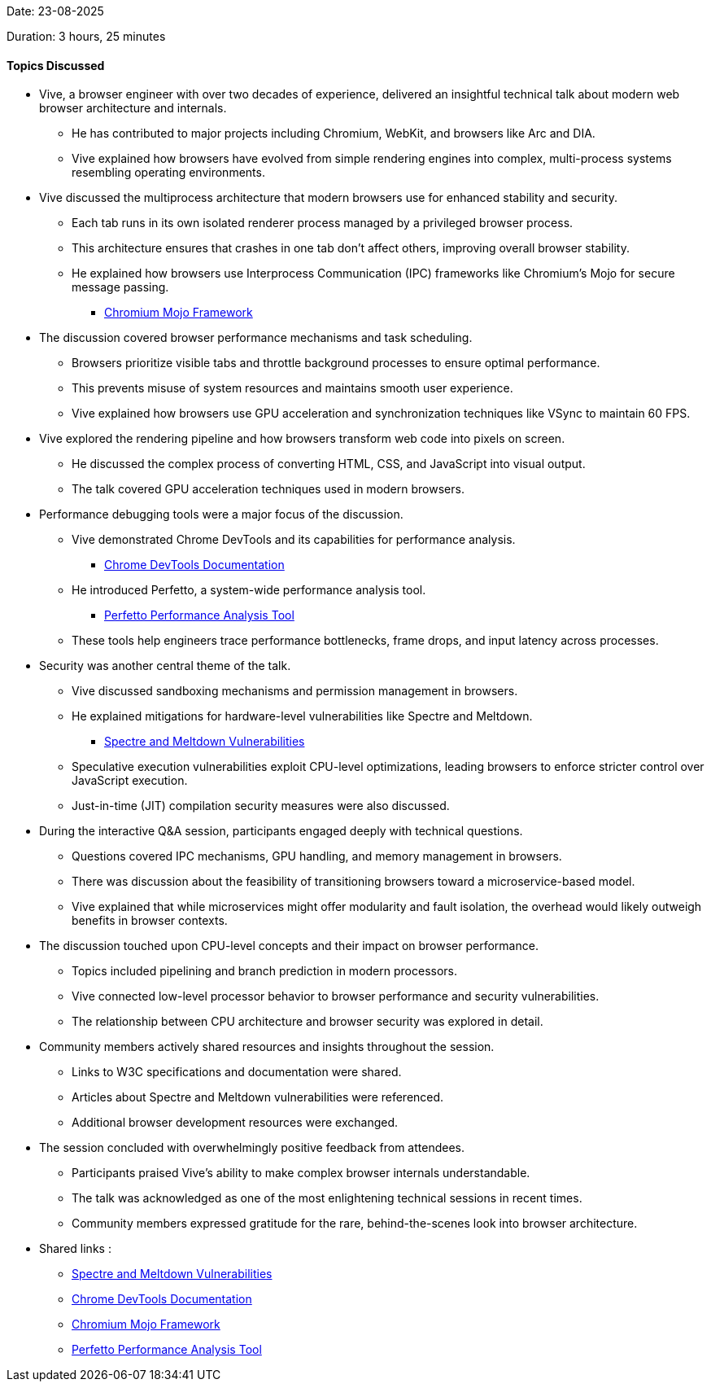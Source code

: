 Date: 23-08-2025

Duration: 3 hours, 25 minutes

==== Topics Discussed

* Vive, a browser engineer with over two decades of experience, delivered an insightful technical talk about modern web browser architecture and internals.
    ** He has contributed to major projects including Chromium, WebKit, and browsers like Arc and DIA.
    ** Vive explained how browsers have evolved from simple rendering engines into complex, multi-process systems resembling operating environments.
* Vive discussed the multiprocess architecture that modern browsers use for enhanced stability and security.
    ** Each tab runs in its own isolated renderer process managed by a privileged browser process.
    ** This architecture ensures that crashes in one tab don't affect others, improving overall browser stability.
    ** He explained how browsers use Interprocess Communication (IPC) frameworks like Chromium's Mojo for secure message passing.
        *** link:https://chromium.googlesource.com/chromium/src/+/HEAD/mojo/README.md[Chromium Mojo Framework^]
* The discussion covered browser performance mechanisms and task scheduling.
    ** Browsers prioritize visible tabs and throttle background processes to ensure optimal performance.
    ** This prevents misuse of system resources and maintains smooth user experience.
    ** Vive explained how browsers use GPU acceleration and synchronization techniques like VSync to maintain 60 FPS.
* Vive explored the rendering pipeline and how browsers transform web code into pixels on screen.
    ** He discussed the complex process of converting HTML, CSS, and JavaScript into visual output.
    ** The talk covered GPU acceleration techniques used in modern browsers.
* Performance debugging tools were a major focus of the discussion.
    ** Vive demonstrated Chrome DevTools and its capabilities for performance analysis.
        *** link:https://developer.chrome.com/docs/devtools[Chrome DevTools Documentation^]
    ** He introduced Perfetto, a system-wide performance analysis tool.
        *** link:https://perfetto.dev[Perfetto Performance Analysis Tool^]
    ** These tools help engineers trace performance bottlenecks, frame drops, and input latency across processes.
* Security was another central theme of the talk.
    ** Vive discussed sandboxing mechanisms and permission management in browsers.
    ** He explained mitigations for hardware-level vulnerabilities like Spectre and Meltdown.
        *** link:https://spectreattack.com[Spectre and Meltdown Vulnerabilities^]
    ** Speculative execution vulnerabilities exploit CPU-level optimizations, leading browsers to enforce stricter control over JavaScript execution.
    ** Just-in-time (JIT) compilation security measures were also discussed.
* During the interactive Q&A session, participants engaged deeply with technical questions.
    ** Questions covered IPC mechanisms, GPU handling, and memory management in browsers.
    ** There was discussion about the feasibility of transitioning browsers toward a microservice-based model.
    ** Vive explained that while microservices might offer modularity and fault isolation, the overhead would likely outweigh benefits in browser contexts.
* The discussion touched upon CPU-level concepts and their impact on browser performance.
    ** Topics included pipelining and branch prediction in modern processors.
    ** Vive connected low-level processor behavior to browser performance and security vulnerabilities.
    ** The relationship between CPU architecture and browser security was explored in detail.
* Community members actively shared resources and insights throughout the session.
    ** Links to W3C specifications and documentation were shared.
    ** Articles about Spectre and Meltdown vulnerabilities were referenced.
    ** Additional browser development resources were exchanged.
* The session concluded with overwhelmingly positive feedback from attendees.
    ** Participants praised Vive's ability to make complex browser internals understandable.
    ** The talk was acknowledged as one of the most enlightening technical sessions in recent times.
    ** Community members expressed gratitude for the rare, behind-the-scenes look into browser architecture.
* Shared links :
    ** link:https://spectreattack.com[Spectre and Meltdown Vulnerabilities^]
    ** link:https://developer.chrome.com/docs/devtools[Chrome DevTools Documentation^]
    ** link:https://chromium.googlesource.com/chromium/src/+/HEAD/mojo/README.md[Chromium Mojo Framework^]
    ** link:https://perfetto.dev[Perfetto Performance Analysis Tool^]
